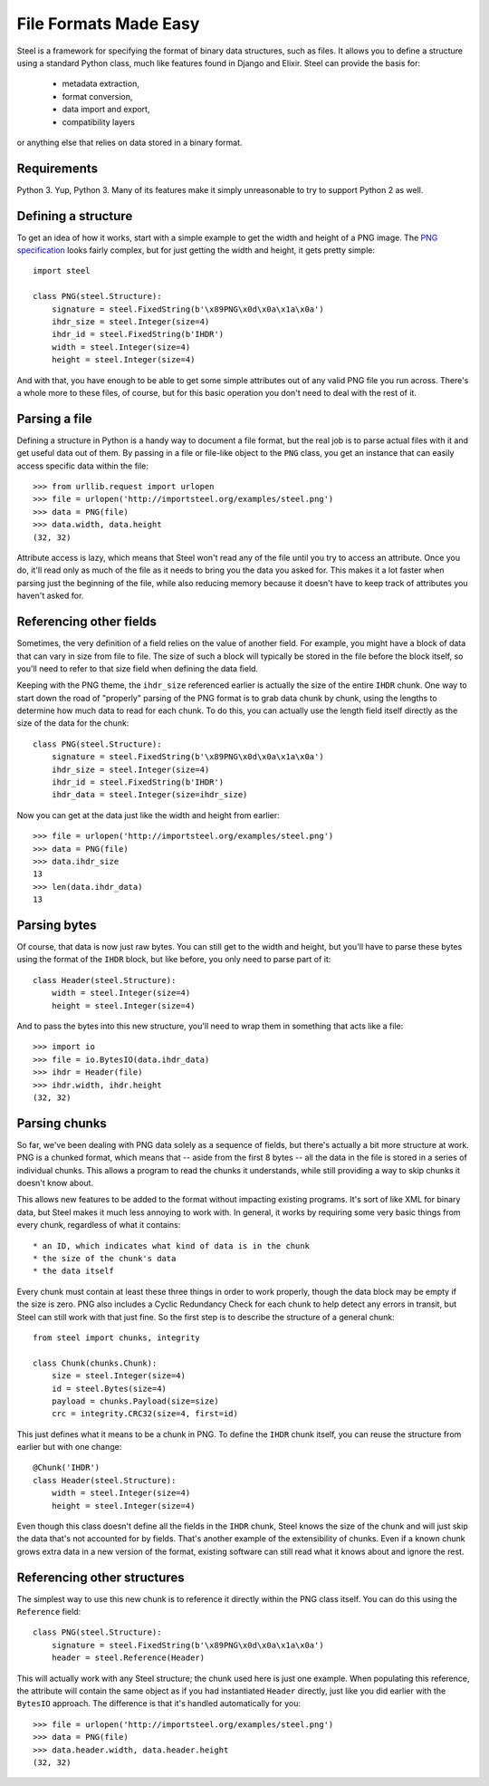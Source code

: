 File Formats Made Easy
======================

Steel is a framework for specifying the format of binary data structures, such
as files. It allows you to define a structure using a standard Python class,
much like features found in Django and Elixir. Steel can provide the basis for:

    * metadata extraction,
    * format conversion,
    * data import and export,
    * compatibility layers

or anything else that relies on data stored in a binary format.

Requirements
------------

Python 3. Yup, Python 3. Many of its features make it simply unreasonable to try
to support Python 2 as well.

Defining a structure
--------------------

To get an idea of how it works, start with a simple example to get the width and
height of a PNG image. The `PNG specification`_ looks fairly complex, but for
just getting the width and height, it gets pretty simple::

    import steel

    class PNG(steel.Structure):
        signature = steel.FixedString(b'\x89PNG\x0d\x0a\x1a\x0a')
        ihdr_size = steel.Integer(size=4)
        ihdr_id = steel.FixedString(b'IHDR')
        width = steel.Integer(size=4)
        height = steel.Integer(size=4)

And with that, you have enough to be able to get some simple attributes out of
any valid PNG file you run across. There's a whole more to these files, of
course, but for this basic operation you don't need to deal with the rest of it.

Parsing a file
--------------

Defining a structure in Python is a handy way to document a file format, but the
real job is to parse actual files with it and get useful data out of them. By
passing in a file or file-like object to the ``PNG`` class, you get an instance
that can easily access specific data within the file::

    >>> from urllib.request import urlopen
    >>> file = urlopen('http://importsteel.org/examples/steel.png')
    >>> data = PNG(file)
    >>> data.width, data.height
    (32, 32)

Attribute access is lazy, which means that Steel won't read any of the file
until you try to access an attribute. Once you do, it'll read only as much of
the file as it needs to bring you the data you asked for. This makes it a lot
faster when parsing just the beginning of the file, while also reducing memory
because it doesn't have to keep track of attributes you haven't asked for.

Referencing other fields
------------------------

Sometimes, the very definition of a field relies on the value of another field.
For example, you might have a block of data that can vary in size from file to
file. The size of such a block will typically be stored in the file before the
block itself, so you'll need to refer to that size field when defining the data
field.

Keeping with the PNG theme, the ``ihdr_size`` referenced earlier is actually the
size of the entire ``IHDR`` chunk. One way to start down the road of "properly"
parsing of the PNG format is to grab data chunk by chunk, using the lengths to
determine how much data to read for each chunk. To do this, you can actually
use the length field itself directly as the size of the data for the chunk::

    class PNG(steel.Structure):
        signature = steel.FixedString(b'\x89PNG\x0d\x0a\x1a\x0a')
        ihdr_size = steel.Integer(size=4)
        ihdr_id = steel.FixedString(b'IHDR')
        ihdr_data = steel.Integer(size=ihdr_size)

Now you can get at the data just like the width and height from earlier::

    >>> file = urlopen('http://importsteel.org/examples/steel.png')
    >>> data = PNG(file)
    >>> data.ihdr_size
    13
    >>> len(data.ihdr_data)
    13

Parsing bytes
-------------

Of course, that data is now just raw bytes. You can still get to the width and
height, but you'll have to parse these bytes using the format of the ``IHDR``
block, but like before, you only need to parse part of it::

    class Header(steel.Structure):
        width = steel.Integer(size=4)
        height = steel.Integer(size=4)

And to pass the bytes into this new structure, you'll need to wrap them in
something that acts like a file::

    >>> import io
    >>> file = io.BytesIO(data.ihdr_data)
    >>> ihdr = Header(file)
    >>> ihdr.width, ihdr.height
    (32, 32)

Parsing chunks
--------------

So far, we've been dealing with PNG data solely as a sequence of fields, but
there's actually a bit more structure at work. PNG is a chunked format, which
means that -- aside from the first 8 bytes -- all the data in the file is stored
in a series of individual chunks. This allows a program to read the chunks it
understands, while still providing a way to skip chunks it doesn't know about.

This allows new features to be added to the format without impacting existing
programs. It's sort of like XML for binary data, but Steel makes it much less
annoying to work with. In general, it works by requiring some very basic things
from every chunk, regardless of what it contains::

     * an ID, which indicates what kind of data is in the chunk
     * the size of the chunk's data
     * the data itself

Every chunk must contain at least these three things in order to work properly,
though the data block may be empty if the size is zero. PNG also includes a
Cyclic Redundancy Check for each chunk to help detect any errors in transit, but
Steel can still work with that just fine. So the first step is to describe the
structure of a general chunk::

    from steel import chunks, integrity

    class Chunk(chunks.Chunk):
        size = steel.Integer(size=4)
        id = steel.Bytes(size=4)
        payload = chunks.Payload(size=size)
        crc = integrity.CRC32(size=4, first=id)

This just defines what it means to be a chunk in PNG. To define the ``IHDR``
chunk itself, you can reuse the structure from earlier but with one change::

    @Chunk('IHDR')
    class Header(steel.Structure):
        width = steel.Integer(size=4)
        height = steel.Integer(size=4)

Even though this class doesn't define all the fields in the ``IHDR`` chunk,
Steel knows the size of the chunk and will just skip the data that's not
accounted for by fields. That's another example of the extensibility of chunks.
Even if a known chunk grows extra data in a new version of the format, existing
software can still read what it knows about and ignore the rest.

Referencing other structures
----------------------------

The simplest way to use this new chunk is to reference it directly within the
PNG class itself. You can do this using the ``Reference`` field::

    class PNG(steel.Structure):
        signature = steel.FixedString(b'\x89PNG\x0d\x0a\x1a\x0a')
        header = steel.Reference(Header)

This will actually work with any Steel structure; the chunk used here is just
one example. When populating this reference, the attribute will contain the same
object as if you had instantiated ``Header`` directly, just like you did earlier
with the ``BytesIO`` approach. The difference is that it's handled automatically
for you::

    >>> file = urlopen('http://importsteel.org/examples/steel.png')
    >>> data = PNG(file)
    >>> data.header.width, data.header.height
    (32, 32)

.. _`PNG specification`: http://www.w3.org/TR/PNG/
